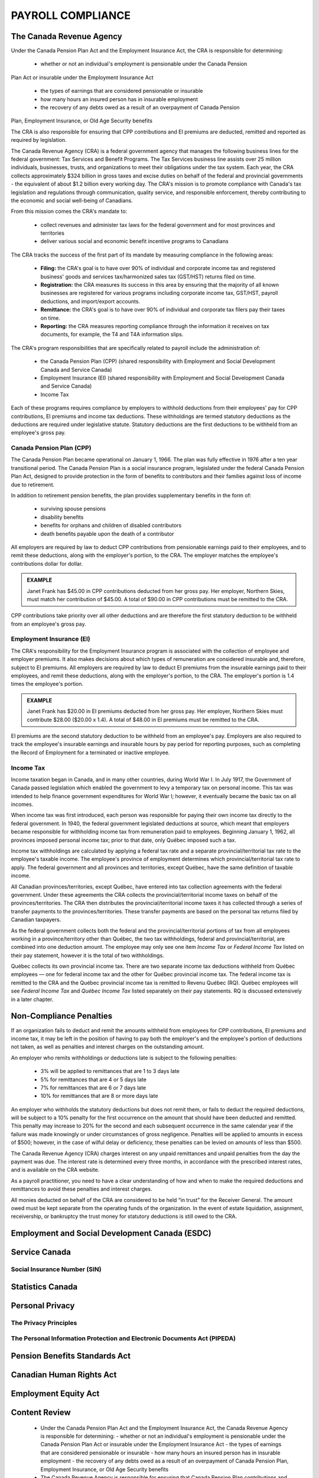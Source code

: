 ##################################
PAYROLL COMPLIANCE
##################################

The Canada Revenue Agency
~~~~~~~~~~~~~~~~~~~~~~~~~~~

Under the Canada Pension Plan Act and the Employment Insurance Act, the CRA is
responsible for determining:

  - whether or not an individual's employment is pensionable under the Canada Pension
Plan Act or insurable under the Employment Insurance Act

  - the types of earnings that are considered pensionable or insurable

  - how many hours an insured person has in insurable employment

  - the recovery of any debts owed as a result of an overpayment of Canada Pension
Plan, Employment Insurance, or Old Age Security benefits

The CRA is also responsible for ensuring that CPP contributions and EI premiums are
deducted, remitted and reported as required by legislation.

The Canada Revenue Agency (CRA) is a federal government agency that manages the
following business lines for the federal government: Tax Services and Benefit Programs.
The Tax Services business line assists over 25 million individuals, businesses, trusts, and
organizations to meet their obligations under the tax system. Each year, the CRA collects
approximately $324 billion in gross taxes and excise duties on behalf of the federal and
provincial governments - the equivalent of about $1.2 billion every working day. The CRA's
mission is to promote compliance with Canada's tax legislation and regulations through
communication, quality service, and responsible enforcement, thereby contributing to the
economic and social well-being of Canadians.

From this mission comes the CRA's mandate to:

  - collect revenues and administer tax laws for the federal government and for most provinces and territories

  - deliver various social and economic benefit incentive programs to Canadians

The CRA tracks the success of the first part of its mandate by measuring compliance in the following areas:

  - **Filing:** the CRA's goal is to have over 90% of individual and corporate income tax and registered business' goods and services tax/harmonized sales tax (GST/HST) returns filed on time.

  - **Registration:** the CRA measures its success in this area by ensuring that the majority of all known businesses are registered for various programs including corporate income tax, GST/HST, payroll deductions, and import/export accounts.

  - **Remittance:** the CRA's goal is to have over 90% of individual and corporate tax filers pay their taxes on time.

  - **Reporting:** the CRA measures reporting compliance through the information it receives on tax documents, for example, the T4 and T4A information slips.

The CRA's program responsibilities that are specifically related to payroll include the administration of:

  - the Canada Pension Plan (CPP) (shared responsibility with Employment and Social Development Canada and Service Canada)

  - Employment Insurance (EI) (shared responsibility with Employment and Social Development Canada and Service Canada)

  - Income Tax

Each of these programs requires compliance by employers to withhold deductions from their
employees' pay for CPP contributions, EI premiums and income tax deductions. These
withholdings are termed statutory deductions as the deductions are required under legislative
statute. Statutory deductions are the first deductions to be withheld from an employee's gross
pay.

Canada Pension Plan (CPP)
--------------------------

The Canada Pension Plan became operational on January 1, 1966. The plan was fully
effective in 1976 after a ten year transitional period.
The Canada Pension Plan is a social insurance program, legislated under the federal Canada
Pension Plan Act, designed to provide protection in the form of benefits to contributors and
their families against loss of income due to retirement. 

In addition to retirement pension benefits, the plan provides supplementary benefits in the form of:

  - surviving spouse pensions
  - disability benefits
  - benefits for orphans and children of disabled contributors
  - death benefits payable upon the death of a contributor

All employers are required by law to deduct CPP contributions from pensionable earnings
paid to their employees, and to remit these deductions, along with the employer's portion, to
the CRA. The employer matches the employee's contributions dollar for dollar.

.. admonition:: EXAMPLE

    Janet Frank has $45.00 in CPP contributions deducted from her gross pay. Her employer,
    Northern Skies, must match her contribution of $45.00. A total of $90.00 in CPP contributions must be remitted to the CRA.

CPP contributions take priority over all other deductions and are therefore the first statutory
deduction to be withheld from an employee's gross pay.

Employment Insurance (EI)
--------------------------

The CRA's responsibility for the Employment Insurance program is associated with the
collection of employee and employer premiums. It also makes decisions about which types of
remuneration are considered insurable and, therefore, subject to EI premiums.
All employers are required by law to deduct EI premiums from the insurable earnings paid to
their employees, and remit these deductions, along with the employer's portion, to the CRA.
The employer's portion is 1.4 times the employee's portion.

.. admonition:: EXAMPLE

    Janet Frank has $20.00 in EI premiums deducted from her gross pay. Her employer, Northern
    Skies must contribute $28.00 ($20.00 x 1.4). A total of $48.00 in EI premiums must be
    remitted to the CRA.

EI premiums are the second statutory deduction to be withheld from an employee's pay.
Employers are also required to track the employee's insurable earnings and insurable hours
by pay period for reporting purposes, such as completing the Record of Employment for a
terminated or inactive employee.

Income Tax
----------
Income taxation began in Canada, and in many other countries, during World War I. In July
1917, the Government of Canada passed legislation which enabled the government to levy a
temporary tax on personal income. This tax was intended to help finance government
expenditures for World War I; however, it eventually became the basic tax on all incomes.

When income tax was first introduced, each person was responsible for paying their own
income tax directly to the federal government. In 1940, the federal government legislated
deductions at source, which meant that employers became responsible for withholding
income tax from remuneration paid to employees. Beginning January 1, 1962, all provinces
imposed personal income tax; prior to that date, only Québec imposed such a tax.

Income tax withholdings are calculated by applying a federal tax rate and a separate
provincial/territorial tax rate to the employee's taxable income. The employee's province of
employment determines which provincial/territorial tax rate to apply. The federal
government and all provinces and territories, except Québec, have the same definition of
taxable income.

All Canadian provinces/territories, except Québec, have entered into tax collection
agreements with the federal government. Under these agreements the CRA collects the
provincial/territorial income taxes on behalf of the provinces/territories. The CRA then
distributes the provincial/territorial income taxes it has collected through a series of transfer
payments to the provinces/territories. These transfer payments are based on the personal tax
returns filed by Canadian taxpayers.

As the federal government collects both the federal and the provincial/territorial portions of
tax from all employees working in a province/territory other than Québec, the two tax
withholdings, federal and provincial/territorial, are combined into one deduction amount. The
employee may only see one item *Income Tax* or *Federal Income Tax* listed on their pay
statement, however it is the total of two withholdings.

Québec collects its own provincial income tax. There are two separate income tax deductions
withheld from Québec employees — one for federal income tax and the other for Québec
provincial income tax. The federal income tax is remitted to the CRA and the Québec
provincial income tax is remitted to Revenu Québec (RQ). Québec employees will see
*Federal Income Tax* and *Québec Income Tax* listed separately on their pay statements.
RQ is discussed extensively in a later chapter.

Non-Compliance Penalties
~~~~~~~~~~~~~~~~~~~~~~~~~

If an organization fails to deduct and remit the amounts withheld from employees for CPP
contributions, EI premiums and income tax, it may be left in the position of having to pay
both the employer's and the employee's portion of deductions not taken, as well as penalties
and interest charges on the outstanding amount.

An employer who remits withholdings or deductions late is subject to the following
penalties:
  - 3% will be applied to remittances that are 1 to 3 days late
  - 5% for remittances that are 4 or 5 days late
  - 7% for remittances that are 6 or 7 days late
  - 10% for remittances that are 8 or more days late

An employer who withholds the statutory deductions but does not remit them, or fails to
deduct the required deductions, will be subject to a 10% penalty for the first occurrence on
the amount that should have been deducted and remitted. This penalty may increase to 20%
for the second and each subsequent occurrence in the same calendar year if the failure was
made knowingly or under circumstances of gross negligence. Penalties will be applied to
amounts in excess of $500; however, in the case of wilful delay or deficiency, these penalties
can be levied on amounts of less than $500.

The Canada Revenue Agency (CRA) charges interest on any unpaid remittances and unpaid
penalties from the day the payment was due. The interest rate is determined every three
months, in accordance with the prescribed interest rates, and is available on the CRA
website.

As a payroll practitioner, you need to have a clear understanding of how and when to make
the required deductions and remittances to avoid these penalties and interest charges.

All monies deducted on behalf of the CRA are considered to be held “in trust” for the
Receiver General. The amount owed must be kept separate from the operating funds of the
organization. In the event of estate liquidation, assignment, receivership, or bankruptcy the
trust money for statutory deductions is still owed to the CRA.

Employment and Social Development Canada (ESDC)
~~~~~~~~~~~~~~~~~~~~~~~~~~~~~~~~~~~~~~~~~~~~~~~~~

Service Canada
~~~~~~~~~~~~~~~~~

Social Insurance Number (SIN)
------------------------------

Statistics Canada
~~~~~~~~~~~~~~~~~~~~~

Personal Privacy
~~~~~~~~~~~~~~~~~

The Privacy Principles
-----------------------

The Personal Information Protection and Electronic Documents Act (PIPEDA)
--------------------------------------------------------------------------

Pension Benefits Standards Act
~~~~~~~~~~~~~~~~~~~~~~~~~~~~~~~

Canadian Human Rights Act
~~~~~~~~~~~~~~~~~~~~~~~~~~

Employment Equity Act
~~~~~~~~~~~~~~~~~~~~~~~~~~

Content Review
~~~~~~~~~~~~~~~~

  - Under the Canada Pension Plan Act and the Employment Insurance Act, the Canada Revenue Agency is responsible for determining:
    - whether or not an individual's employment is pensionable under the Canada Pension Plan Act or insurable under the Employment Insurance Act
    - the types of earnings that are considered pensionable or insurable
    - how many hours an insured person has in insurable employment
    - the recovery of any debts owed as a result of an overpayment of Canada Pension Plan, Employment Insurance, or Old Age Security benefits

  - The Canada Revenue Agency is responsible for ensuring that Canada Pension Plan contributions and Employment Insurance premiums are deducted, remitted, and reported as required by legislation.

  - The Canada Revenue Agency collects provincial/territorial income taxes on behalf of all provinces/territories except Québec.

  - Revenu Québec collects the provincial income tax for the province of Québec.

  - Employers who remit withholdings or deductions late, withhold the statutory deductions but do not remit them, or fail to deduct the required deductions will be subject to penalties, which may increase on subsequent occurrences, plus interest charges.

  - All monies deducted on behalf of the Canada Revenue Agency are considered to be held “in trust” for the Receiver General.